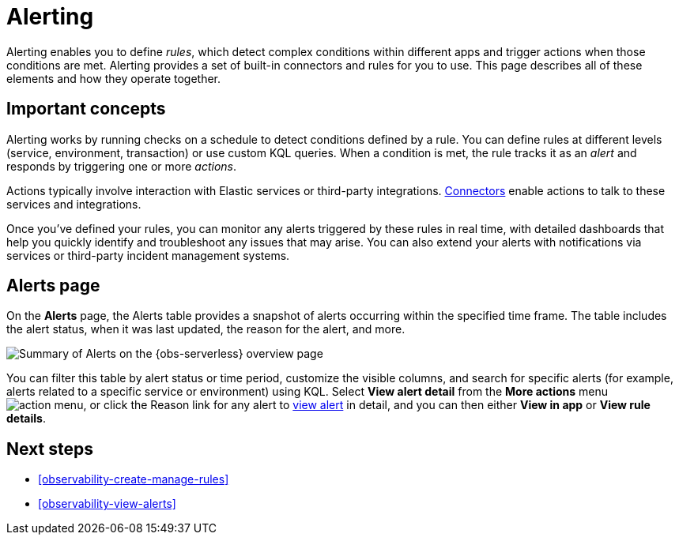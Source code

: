[[observability-alerting]]
= Alerting

// :description: Get alerts based on rules you define for detecting complex conditions in your applications and services.
// :keywords: serverless, observability, overview, alerting

Alerting enables you to define _rules_, which detect complex conditions within different apps and trigger actions when those conditions are met. Alerting provides a set of built-in connectors and rules for you to use. This page describes all of these elements and how they operate together.

[discrete]
[[observability-alerting-important-concepts]]
== Important concepts

Alerting works by running checks on a schedule to detect conditions defined by a rule. You can define rules at different levels (service, environment, transaction) or use custom KQL queries. When a condition is met, the rule tracks it as an _alert_ and responds by triggering one or more _actions_.

Actions typically involve interaction with Elastic services or third-party integrations. <<action-connectors,Connectors>> enable actions to talk to these services and integrations.

Once you've defined your rules, you can monitor any alerts triggered by these rules in real time, with detailed dashboards that help you quickly identify and troubleshoot any issues that may arise. You can also extend your alerts with notifications via services or third-party incident management systems.

[discrete]
[[observability-alerting-alerts-page]]
== Alerts page

On the **Alerts** page, the Alerts table provides a snapshot of alerts occurring within the specified time frame. The table includes the alert status, when it was last updated, the reason for the alert, and more.

[role="screenshot"]
image::images/observability-alerts-overview.png[Summary of Alerts on the {obs-serverless} overview page]

You can filter this table by alert status or time period, customize the visible columns, and search for specific alerts (for example, alerts related to a specific service or environment) using KQL. Select **View alert detail** from the **More actions** menu image:images/icons/boxesHorizontal.svg[action menu], or click the Reason link for any alert to <<observability-view-alerts,view alert>> in detail, and you can then either **View in app** or **View rule details**.

[discrete]
[[observability-alerting-next-steps]]
== Next steps

* <<observability-create-manage-rules>>
* <<observability-view-alerts>>
